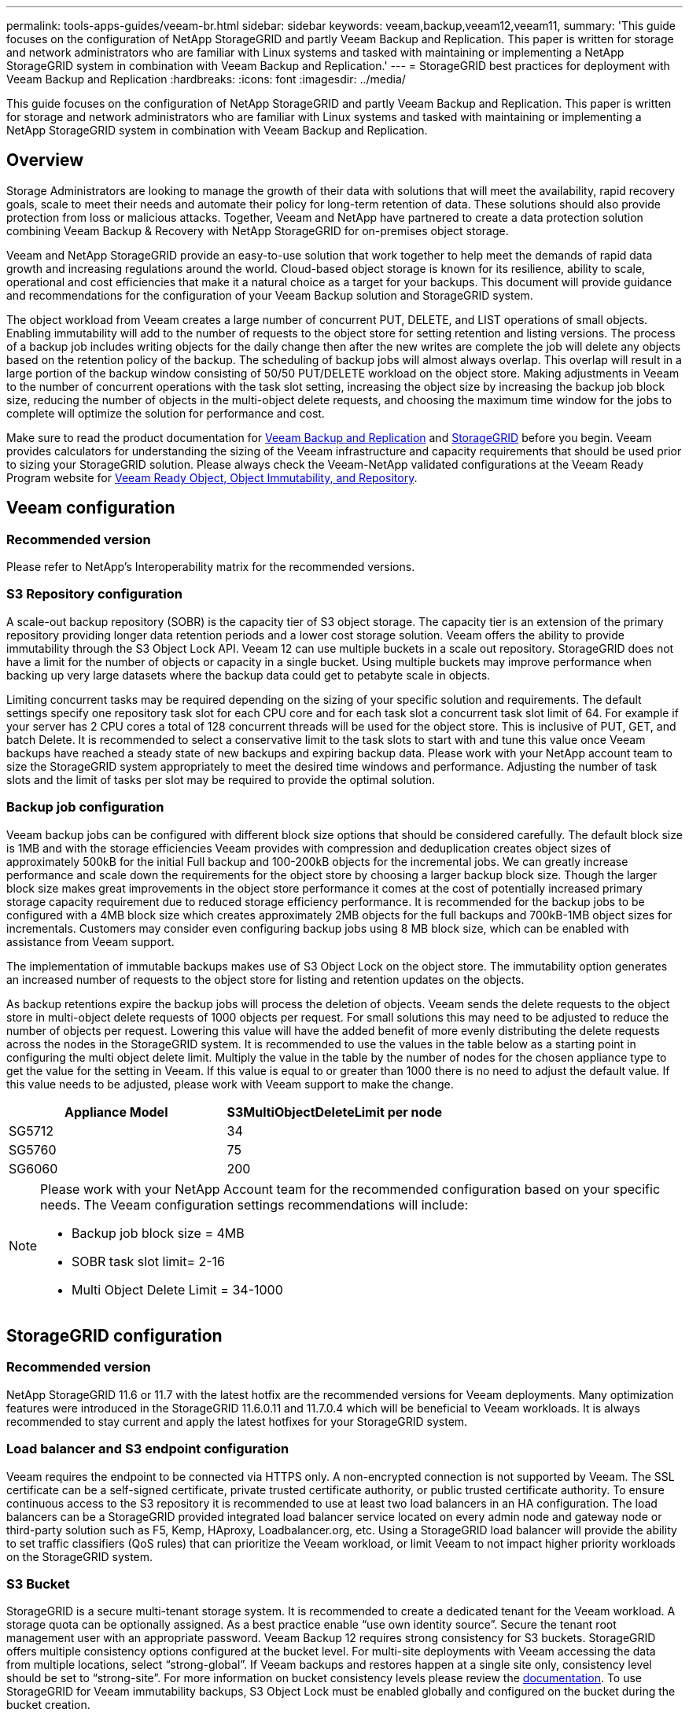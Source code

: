 ---
permalink: tools-apps-guides/veeam-br.html
sidebar: sidebar
keywords: veeam,backup,veeam12,veeam11,
summary: 'This guide focuses on the configuration of NetApp StorageGRID and partly Veeam Backup and Replication. This paper is written for storage and network administrators who are familiar with Linux systems and tasked with maintaining or implementing a NetApp StorageGRID system in combination with Veeam Backup and Replication.'
---
= StorageGRID best practices for deployment with Veeam Backup and Replication
:hardbreaks:
:icons: font
:imagesdir: ../media/

[.lead]
This guide focuses on the configuration of NetApp StorageGRID and partly Veeam Backup and Replication. This paper is written for storage and network administrators who are familiar with Linux systems and tasked with maintaining or implementing a NetApp StorageGRID system in combination with Veeam Backup and Replication.

== Overview

Storage Administrators are looking to manage the growth of their data with solutions that will meet the availability, rapid recovery goals, scale to meet their needs and automate their policy for long-term retention of data. These solutions should also provide protection from loss or malicious attacks. Together, Veeam and NetApp have partnered to create a data protection solution combining Veeam Backup & Recovery with NetApp StorageGRID for on-premises object storage.

Veeam and NetApp StorageGRID provide an easy-to-use solution that work together to help meet the demands of rapid data growth and increasing regulations around the world. Cloud-based object storage is known for its resilience, ability to scale, operational and cost efficiencies that make it a natural choice as a target for your backups. This document will provide guidance and recommendations for the configuration of your Veeam Backup solution and StorageGRID system.

The object workload from Veeam creates a large number of concurrent PUT, DELETE, and LIST operations of small objects. Enabling immutability will add to the number of requests to the object store for setting retention and listing versions. The process of a backup job includes writing objects for the daily change then after the new writes are complete the job will delete any objects based on the retention policy of the backup. The scheduling of backup jobs will almost always overlap. This overlap will result in a large portion of the backup window consisting of 50/50 PUT/DELETE workload on the object store. Making adjustments in Veeam to the number of concurrent operations with the task slot setting, increasing the object size by increasing the backup job block size, reducing the number of objects in the multi-object delete requests, and choosing the maximum time window for the jobs to complete will optimize the solution for performance and cost.

Make sure to read the product documentation for https://www.veeam.com/documentation-guides-datasheets.html?productId=8&version=product%3A8%2F221[Veeam Backup and Replication^] and https://docs.netapp.com/us-en/storagegrid-117/[StorageGRID^] before you begin. Veeam provides calculators for understanding the sizing of the Veeam infrastructure and capacity requirements that should be used prior to sizing your StorageGRID solution. Please always check the Veeam-NetApp validated configurations at the Veeam Ready Program website for https://www.veeam.com/alliance-partner-technical-programs.html?alliancePartner=netapp1&page=1[Veeam Ready Object, Object Immutability, and Repository^].

== Veeam configuration

=== Recommended version

Please refer to NetApp's Interoperability matrix for the recommended versions.

=== S3 Repository configuration

A scale-out backup repository (SOBR) is the capacity tier of S3 object storage. The capacity tier is an extension of the primary repository providing longer data retention periods and a lower cost storage solution. Veeam offers the ability to provide immutability through the S3 Object Lock API. Veeam 12 can use multiple buckets in a scale out repository. StorageGRID does not have a limit for the number of objects or capacity in a single bucket. Using multiple buckets may improve performance when backing up very large datasets where the backup data could get to petabyte scale in objects.

Limiting concurrent tasks may be required depending on the sizing of your specific solution and requirements. The default settings specify one repository task slot for each CPU core and for each task slot a concurrent task slot limit of 64. For example if your server has 2 CPU cores a total of 128 concurrent threads will be used for the object store. This is inclusive of PUT, GET, and batch Delete. It is recommended to select a conservative limit to the task slots to start with and tune this value once Veeam backups have reached a steady state of new backups and expiring backup data. Please work with your NetApp account team to size the StorageGRID system appropriately to meet the desired time windows and performance. Adjusting the number of task slots and the limit of tasks per slot may be required to provide the optimal solution.

=== Backup job configuration

Veeam backup jobs can be configured with different block size options that should be considered carefully. The default block size is 1MB and with the storage efficiencies Veeam provides with compression and deduplication creates object sizes of approximately 500kB for the initial Full backup and 100-200kB objects for the incremental jobs. We can greatly increase performance and scale down the requirements for the object store by choosing a larger backup block size. Though the larger block size makes great improvements in the object store performance it comes at the cost of potentially increased primary storage capacity requirement due to reduced storage efficiency performance. It is recommended for the backup jobs to be configured with a 4MB block size which creates approximately 2MB objects for the full backups and 700kB-1MB object sizes for incrementals. Customers may consider even configuring backup jobs using 8 MB block size, which can be enabled with assistance from Veeam support.

The implementation of immutable backups makes use of S3 Object Lock on the object store. The immutability option generates an increased number of requests to the object store for listing and retention updates on the objects.

As backup retentions expire the backup jobs will process the deletion of objects. Veeam sends the delete requests to the object store in multi-object delete requests of 1000 objects per request. For small solutions this may need to be adjusted to reduce the number of objects per request. Lowering this value will have the added benefit of more evenly distributing the delete requests across the nodes in the StorageGRID system. It is recommended to use the values in the table below as a starting point in configuring the multi object delete limit. Multiply the value in the table by the number of nodes for the chosen appliance type to get the value for the setting in Veeam. If this value is equal to or greater than 1000 there is no need to adjust the default value. If this value needs to be adjusted, please work with Veeam support to make the change.

[cols="1,1",options="header"]
|===
|Appliance Model |S3MultiObjectDeleteLimit per node
|SG5712 |34
|SG5760 |75
|SG6060 |200
|===

[NOTE]
====
Please work with your NetApp Account team for the recommended configuration based on your specific needs. The Veeam configuration settings recommendations will include:

* Backup job block size = 4MB
* SOBR task slot limit= 2-16
* Multi Object Delete Limit = 34-1000
====

== StorageGRID configuration

=== Recommended version

NetApp StorageGRID 11.6 or 11.7 with the latest hotfix are the recommended versions for Veeam deployments. Many optimization features were introduced in the StorageGRID 11.6.0.11 and 11.7.0.4 which will be beneficial to Veeam workloads. It is always recommended to stay current and apply the latest hotfixes for your StorageGRID system.

=== Load balancer and S3 endpoint configuration

Veeam requires the endpoint to be connected via HTTPS only. A non-encrypted connection is not supported by Veeam. The SSL certificate can be a self-signed certificate, private trusted certificate authority, or public trusted certificate authority. To ensure continuous access to the S3 repository it is recommended to use at least two load balancers in an HA configuration. The load balancers can be a StorageGRID provided integrated load balancer service located on every admin node and gateway node or third-party solution such as F5, Kemp, HAproxy, Loadbalancer.org, etc. Using a StorageGRID load balancer will provide the ability to set traffic classifiers (QoS rules) that can prioritize the Veeam workload, or limit Veeam to not impact higher priority workloads on the StorageGRID system.

=== S3 Bucket

StorageGRID is a secure multi-tenant storage system. It is recommended to create a dedicated tenant for the Veeam workload. A storage quota can be optionally assigned. As a best practice enable “use own identity source”. Secure the tenant root management user with an appropriate password. Veeam Backup 12 requires strong consistency for S3 buckets. StorageGRID offers multiple consistency options configured at the bucket level. For multi-site deployments with Veeam accessing the data from multiple locations, select “strong-global”. If Veeam backups and restores happen at a single site only, consistency level should be set to “strong-site”. For more information on bucket consistency levels please review the https://docs.netapp.com/us-en/storagegrid-117/s3/consistency-controls.html[documentation]. To use StorageGRID for Veeam immutability backups, S3 Object Lock must be enabled globally and configured on the bucket during the bucket creation.

=== Lifecycle management

StorageGRID supports replication and erasure coding for object level protection across StorageGRID nodes and sites. Erasure Coding requires at least a 200kB object size. The default block size for Veeam of 1MB produces object sizes that can often be below this 200kB recommended minimum size after Veeam's storage efficiencies. For the performance of the solution, it is not recommended to use an erasure coding profile spanning multiple sites unless the connectivity between the sites is sufficient to not add latency or restrict the bandwidth of the StorageGRID system. In a multi-site StorageGRID system the ILM rule can be configured to store a single copy at each site. For ultimate durability a rule could be configured to store an erasure coded copy at each site. Using two copies local to the Veeam Backup servers is the most recommended implementation for this workload.

== Implementation key points

=== StorageGRID

Ensure Object Lock is enabled on the StorageGRID system if immutability is required. Find the option in the management UI under Configuration/S3 Object Lock.

image:veeam-bp/obj_lock_en.png[Grid wide Object Lock enable]

When creating the bucket, select “Enable S3 Object Lock” if this bucket is to be used for immutability backups. This will automatically enable bucket versioning. Leave default retention disabled as Veeam will set object retention explicitly. Versioning and S3 Object Lock should not be selected if Veeam isn't creating immutable backups.

image:veeam-bp/obj_lock_bucket.png[Enable Object Lock on the bucket]

Once the bucket is created go to the details page of the bucket created. Select the consistency level.

image:veeam-bp/bucket_consist_1.png[Bucket options]

Veeam requires strong consistency for S3 buckets. So, for multi-site deployments with Veeam accessing the data from multiple locations, select “strong-global”. If Veeam backups and restores happen at a single site only, consistency level should be set to “strong-site”. Save the changes.

image:veeam-bp/bucket_consist_2.png[Bucket Consistency]

StorageGRID provides an integrated load balancer service on every admin node and dedicated gateway nodes. One of the many advantages of using this load balancer is the ability to configure Traffic Classification Policies (QoS). Though these are mainly used for limiting an applications impact on other client workloads or prioritizing a workload over others, they also provide a bonus of additional metrics collection to assist in monitoring.

In the configuration tab, select “Traffic Classification” and create a new policy. Name the rule and select either the bucket(s) or tenant as the type. Enter the name(s) of the bucket(s) or tenant. If QoS is required, set a limit, but for most implementations, we just want to add the monitoring benefits this provides so do not set a limit.

image:veeam-bp/tc_policy.png[Create TC Policy]

=== Veeam

Depending on the model and quantity of StorageGRID appliances it may be necessary to select and configure a limit to the number of concurrent operations on the bucket.

image:veeam-bp/veeam_concur_limit.png[Veeam concurrent task limit]

Follow the Veeam documentation on backup job configuration in the Veeam console to start the wizard. After adding VMs select the SOBR repository.

image:veeam-bp/veeam_1.png[Backup job]

Click Advanced settings and change storage optimization settings to 4 MB or larger. Compression and deduplication shall be enabled. Change guest settings according to your requirements and configure the backup job schedule.

image:veeam-bp/veeam_blk_sz.png[A screenshot of a computer Description automatically generated,width=320,height=375]

== Monitoring StorageGRID

To get the full picture of how Veeam and StorageGRID are performing together you will need to wait until the retention time of the first backups have expired. Up until this point the Veeam workload consists primarily of PUT operations and no DELETEs have occurred. Once there is backup data expiring and cleanups are occurring you can now see the full consistent usage in the object store and adjust the settings in Veeam if needed.

StorageGRID provides convenient charts to monitor the operation of the system located in the Support tab Metrics page. The primary dashboards to look at will be the S3 Overview, ILM, and Traffic Classification Policy if a policy was created. In the S3 Overview dashboard you will find information on the S3 operation rates, latencies, and request responses.

Looking at the S3 rates and active requests you can see how much of the load each node is handling and the overall number of requests by type.
image:veeam-bp/s3_over_rates.png[S3 Overview Rates]

The Average Duration chart shows the average time each node is taking for each request type. This is the average latency of the request and may be a good indicator that additional tuning may be required, or there is room for the StorageGRID system to take on more load.

image:veeam-bp/s3_over_duration.png[S3 Overview duration]

In the Total Completed Requests chart, you can see the requests by type and response codes. If you see responses other than 200 (Ok) for the responses this may indicate an issue like the StorageGRID system is getting heavily loaded sending 503 (Slow Down) responses and some additional tuning may be necessary, or the time has come to expand the system for the increased load.

image:veeam-bp/s3_over_requests.png[S3 Overview Requests]

In the ILM Dashboard you can monitor the Delete performance of your StorageGRID system. StorageGRID uses a combination of synchronous and asynchronous deletes on each node to try and optimize the overall performance for all requests.

image:veeam-bp/ilm_delete.png[ILM Deletes]

With a Traffic Classification Policy, we can view metrics on the load balancer Request throughput, rates, duration, as well as the object sizes Veeam is sending and receiving.

image:veeam-bp/tc_1.png[Traffic Classification Policy metrics]

image:veeam-bp/tc_2.png[Traffic Classification Policy metrics]

== Where to find additional information
To learn more about the information that is described in this document, review the following documents and/or websites:

* link:https://docs.netapp.com/us-en/storagegrid-117/[NetApp StorageGRID 11.7 Product Documentation^]
* link:https://www.veeam.com/documentation-guides-datasheets.html?productId=8&version=product%3A8%2F221[Veeam Backup and Replication^]

_By Oliver Haensel and Aron Klein_
